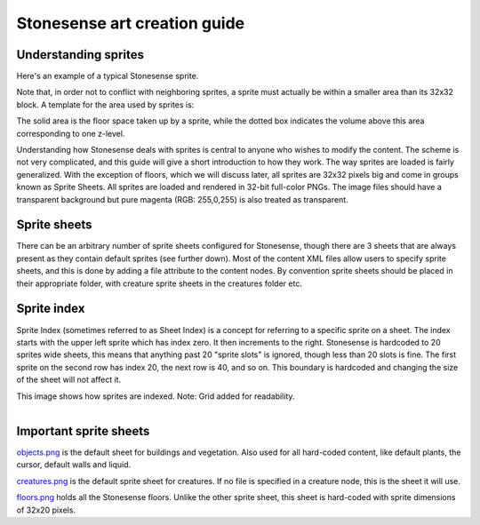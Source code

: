 .. _stonesense-art-guide:

Stonesense art creation guide
=============================

Understanding sprites
---------------------

.. image:: ../images/stonesense-sprite-sample.png
    :align: left

Here's an example of a typical Stonesense sprite.

Note that, in order not to conflict with neighboring sprites, a sprite must actually be within a smaller
area than its 32x32 block.
A template for the area used by sprites is:

.. image:: ../images/stonesense-sprite-template.png
    :align: left

The solid area is the floor space taken up by a sprite, while the dotted box indicates the volume above this
area corresponding to one z-level.

Understanding how Stonesense deals with sprites is central to anyone who wishes to modify the content.
The scheme is not very complicated, and this guide will give a short introduction to how they work.
The way sprites are loaded is fairly generalized. With the exception of floors, which we will discuss later,
all sprites are 32x32 pixels big and come in groups known as Sprite Sheets. All sprites are loaded and
rendered in 32-bit full-color PNGs. The image files should have a transparent background but pure magenta
(RGB: 255,0,255) is also treated as transparent. 

Sprite sheets
-------------
There can be an arbitrary number of sprite sheets configured for Stonesense, though there are 3 sheets that are
always present as they contain default sprites (see further down). Most of the content XML files allow users to
specify sprite sheets, and this is done by adding a file attribute to the content nodes. By convention sprite
sheets should be placed in their appropriate folder, with creature sprite sheets in the creatures folder etc.

Sprite index
------------
Sprite Index (sometimes referred to as Sheet Index) is a concept for referring to a specific sprite on a sheet.
The index starts with the upper left sprite which has index zero. It then increments to the right. Stonesense
is hardcoded to 20 sprites wide sheets, this means that anything past 20 "sprite slots" is ignored, though less
than 20 slots is fine. The first sprite on the second row has index 20, the next row is 40, and so on. This
boundary is hardcoded and changing the size of the sheet will not affect it.

This image shows how sprites are indexed. Note: Grid added for readability.

.. figure:: ../images/stonesense-indexed-sprites.png
    :align: left


Important sprite sheets
----------------------
`objects.png <https://github.com/DFHack/stonesense/blob/master/resources/objects.png>`_ is the default sheet
for buildings and vegetation. Also used for all hard-coded content, like default plants, the cursor, default
walls and liquid.

`creatures.png <https://github.com/DFHack/stonesense/blob/master/resources/creatures.png>`_ is the default
sprite sheet for creatures. If no file is specified in a creature node, this is the sheet it will use.

`floors.png <https://github.com/DFHack/stonesense/blob/master/resources/floors.png>`_ holds all the Stonesense
floors. Unlike the other sprite sheet, this sheet is hard-coded with sprite dimensions of 32x20 pixels.
